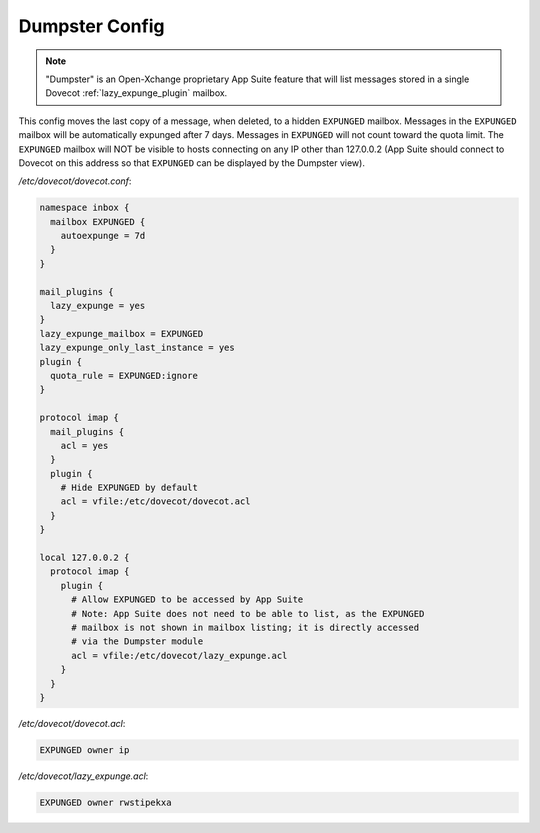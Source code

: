 .. _dumpster_config:

===============
Dumpster Config
===============

.. note:: "Dumpster" is an Open-Xchange proprietary App Suite feature that
   will list messages stored in a single Dovecot :ref:`lazy_expunge_plugin`
   mailbox.

This config moves the last copy of a message, when deleted, to a hidden
``EXPUNGED`` mailbox.  Messages in the ``EXPUNGED`` mailbox will be
automatically expunged after 7 days.  Messages in ``EXPUNGED`` will not
count toward the quota limit.  The ``EXPUNGED`` mailbox will NOT be visible
to hosts connecting on any IP other than 127.0.0.2 (App Suite should connect
to Dovecot on this address so that ``EXPUNGED`` can be displayed by the
Dumpster view).

`/etc/dovecot/dovecot.conf`:

.. code-block:: none

   namespace inbox {
     mailbox EXPUNGED {
       autoexpunge = 7d
     }
   }

   mail_plugins {
     lazy_expunge = yes
   }
   lazy_expunge_mailbox = EXPUNGED
   lazy_expunge_only_last_instance = yes
   plugin {
     quota_rule = EXPUNGED:ignore
   }

   protocol imap {
     mail_plugins {
       acl = yes
     }
     plugin {
       # Hide EXPUNGED by default
       acl = vfile:/etc/dovecot/dovecot.acl
     }
   }

   local 127.0.0.2 {
     protocol imap {
       plugin {
         # Allow EXPUNGED to be accessed by App Suite
         # Note: App Suite does not need to be able to list, as the EXPUNGED
         # mailbox is not shown in mailbox listing; it is directly accessed
         # via the Dumpster module
         acl = vfile:/etc/dovecot/lazy_expunge.acl
       }
     }
   }

`/etc/dovecot/dovecot.acl`:

.. code-block:: none

   EXPUNGED owner ip

`/etc/dovecot/lazy_expunge.acl`:

.. code-block:: none

   EXPUNGED owner rwstipekxa

